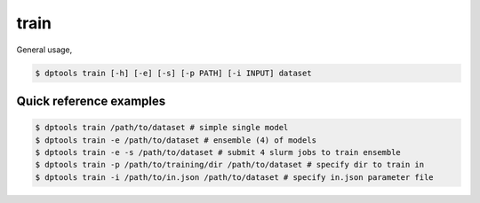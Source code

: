 =====
train
=====

General usage,

.. code-block:: console

   $ dptools train [-h] [-e] [-s] [-p PATH] [-i INPUT] dataset

Quick reference examples
------------------------

.. code-block:: console

   $ dptools train /path/to/dataset # simple single model
   $ dptools train -e /path/to/dataset # ensemble (4) of models
   $ dptools train -e -s /path/to/dataset # submit 4 slurm jobs to train ensemble
   $ dptools train -p /path/to/training/dir /path/to/dataset # specify dir to train in
   $ dptools train -i /path/to/in.json /path/to/dataset # specify in.json parameter file

